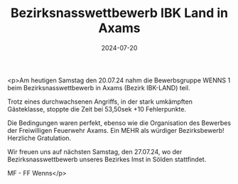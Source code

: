 #+TITLE: Bezirksnasswettbewerb IBK Land in Axams
#+DATE: 2024-07-20
#+FACEBOOK_URL: https://facebook.com/ffwenns/posts/860620989433688

<p>Am heutigen Samstag den 20.07.24 nahm die Bewerbsgruppe WENNS 1 beim Bezirksnasswettbewerb in Axams (Bezirk IBK-LAND) teil. 

Trotz eines durchwachsenen Angriffs, in der stark umkämpften Gästeklasse, stoppte die Zeit bei 53,50sek +10 Fehlerpunkte.

Die Bedingungen waren perfekt, ebenso wie die Organisation des Bewerbes der Freiwilligen Feuerwehr Axams. 
Ein MEHR als würdiger Bezirksbewerb! Herzliche Gratulation. 

Wir freuen uns auf nächsten Samstag, den 27.07.24, wo der Bezirksnasswettbewerb unseres Bezirkes Imst in Sölden stattfindet. 

MF - FF Wenns</p>
